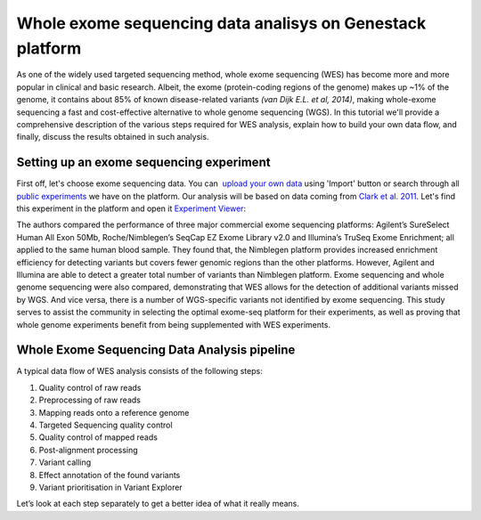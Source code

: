 Whole exome sequencing data analisys on Genestack platform
**********************************************************

As one of the widely used targeted sequencing method, whole exome
sequencing (WES) has become more and more popular in clinical and basic
research. Albeit, the exome (protein-coding regions of the genome) makes
up ~1% of the genome, it contains about 85% of known disease-related
variants *(van Dijk E.L. et al, 2014)*, making whole-exome sequencing a
fast and cost-effective alternative to whole genome sequencing (WGS). In
this tutorial we'll provide a comprehensive description of the various
steps required for WES analysis, explain how to build your own data
flow, and finally, discuss the results obtained in such analysis.

**Setting up an exome sequencing experiment**
~~~~~~~~~~~~~~~~~~~~~~~~~~~~~~~~~~~~~~~~~~~~~

First off, let's choose exome sequencing data. You can  `upload your
own data`_ using 'Import' button or search through all `public
experiments`_ we have on the platform. Our analysis will be based on data coming
from `Clark et al. 2011`_. Let's find this experiment in the platform and open it 
`Experiment Viewer`_:

|WES_experiment_viewer copy|

The authors compared the performance of
three major commercial exome sequencing platforms: Agilent’s SureSelect
Human All Exon 50Mb, Roche/Nimblegen’s SeqCap EZ Exome Library v2.0 and
Illumina’s TruSeq Exome Enrichment; all applied to the same human blood
sample. They found that, the Nimblegen platform provides increased
enrichment efficiency for detecting variants but covers fewer genomic
regions than the other platforms. However, Agilent and Illumina are able
to detect a greater total number of variants than Nimblegen platform.
Exome sequencing and whole genome sequencing were also compared,
demonstrating that WES allows for the detection of additional variants
missed by WGS. And vice versa, there is a number of WGS-specific
variants not identified by exome sequencing. This study serves to assist
the community in selecting the optimal exome-seq platform for their
experiments, as well as proving that whole genome experiments benefit
from being supplemented with WES experiments.

**Whole Exome Sequencing Data Analysis pipeline**
~~~~~~~~~~~~~~~~~~~~~~~~~~~~~~~~~~~~~~~~~~~~~~~~~

A typical data flow of WES analysis consists of the following steps:

#. Quality control of raw reads
#. Preprocessing of raw reads
#. Mapping reads onto a reference genome
#. Targeted Sequencing quality control
#. Quality control of mapped reads
#. Post-alignment processing
#. Variant calling
#. Effect annotation of the found variants
#. Variant prioritisation in Variant Explorer

Let’s look at each step separately to get a better idea of what it
really means.

.. |WES_experiment_viewer copy| image:: images/WES_experiment_viewer-copy.png
.. _upload your own data: https://platform.genestack.org/endpoint/application/run/genestack/uploader
.. _public experiments: https://platform.genestack.org/endpoint/application/run/genestack/filebrowser?a=GSF070886&action=viewFile&page=1
.. _Clark et al. 2011: http://trace.ncbi.nlm.nih.gov/Traces/sra/?study=SRP00
.. _Experiment Viewer: https://platform.genestack.org/endpoint/application/run/genestack/experiment-viewer?a=GSF341288&action=viewFile

